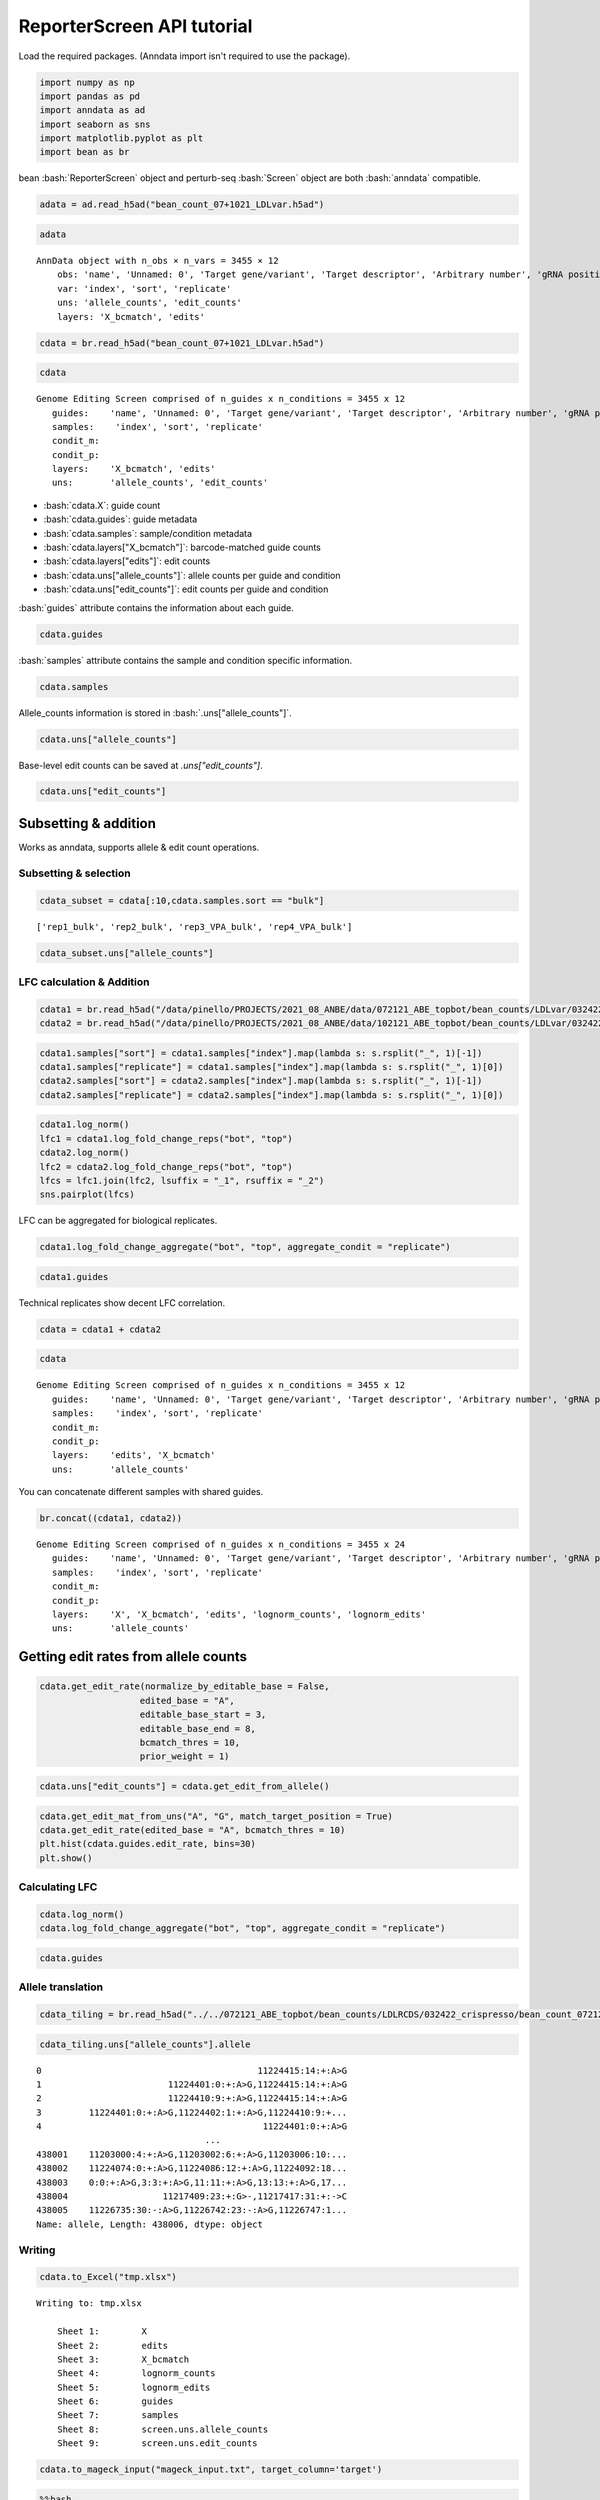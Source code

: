 ReporterScreen API tutorial
==================

Load the required packages. (Anndata import isn't required to use the package).

.. code:: ipython3

    import numpy as np
    import pandas as pd
    import anndata as ad
    import seaborn as sns
    import matplotlib.pyplot as plt
    import bean as br

.. role:: bash(code)
   :language: bash
bean :bash:`ReporterScreen` object and perturb-seq :bash:`Screen` object are both :bash:`anndata` compatible.

.. code:: ipython3

    adata = ad.read_h5ad("bean_count_07+1021_LDLvar.h5ad")

.. code:: ipython3

    adata


.. parsed-literal::

    AnnData object with n_obs × n_vars = 3455 × 12
        obs: 'name', 'Unnamed: 0', 'Target gene/variant', 'Target descriptor', 'Arbitrary number', 'gRNA position category', 'Target base position in gRNA', 'Target base position in reporter', 'BE', 'Group', 'sequence', 'Reporter', 'barcode', '5-nt PAM', 'offset', 'target', 'target_pos', 'Group2', 'masked_sequence', 'masked_barcode', 'edit_rate'
        var: 'index', 'sort', 'replicate'
        uns: 'allele_counts', 'edit_counts'
        layers: 'X_bcmatch', 'edits'



.. code:: ipython3

    cdata = br.read_h5ad("bean_count_07+1021_LDLvar.h5ad")

.. code:: ipython3

    cdata





.. parsed-literal::

    Genome Editing Screen comprised of n_guides x n_conditions = 3455 x 12
       guides:    'name', 'Unnamed: 0', 'Target gene/variant', 'Target descriptor', 'Arbitrary number', 'gRNA position category', 'Target base position in gRNA', 'Target base position in reporter', 'BE', 'Group', 'sequence', 'Reporter', 'barcode', '5-nt PAM', 'offset', 'target', 'target_pos', 'Group2', 'masked_sequence', 'masked_barcode', 'edit_rate'
       samples:    'index', 'sort', 'replicate'
       condit_m:  
       condit_p:  
       layers:    'X_bcmatch', 'edits'
       uns:       'allele_counts', 'edit_counts'

-  :bash:`cdata.X`: guide count
-  :bash:`cdata.guides`: guide metadata
-  :bash:`cdata.samples`: sample/condition metadata
-  :bash:`cdata.layers["X_bcmatch"]`: barcode-matched guide counts
-  :bash:`cdata.layers["edits"]`: edit counts
-  :bash:`cdata.uns["allele_counts"]`: allele counts per guide and condition
-  :bash:`cdata.uns["edit_counts"]`: edit counts per guide and condition

:bash:`guides` attribute contains the information about each guide.

.. code:: ipython3

    cdata.guides





.. raw:: html

    <div>
    <style scoped>
        .dataframe tbody tr th:only-of-type {
            vertical-align: middle;
        }
    
        .dataframe tbody tr th {
            vertical-align: top;
        }
    
        .dataframe thead th {
            text-align: right;
        }
    </style>
    <table border="1" class="dataframe">
      <thead>
        <tr style="text-align: right;">
          <th></th>
          <th>name</th>
          <th>Unnamed: 0</th>
          <th>Target gene/variant</th>
          <th>Target descriptor</th>
          <th>Arbitrary number</th>
          <th>gRNA position category</th>
          <th>Target base position in gRNA</th>
          <th>Target base position in reporter</th>
          <th>BE</th>
          <th>Group</th>
          <th>...</th>
          <th>Reporter</th>
          <th>barcode</th>
          <th>5-nt PAM</th>
          <th>offset</th>
          <th>target</th>
          <th>target_pos</th>
          <th>Group2</th>
          <th>masked_sequence</th>
          <th>masked_barcode</th>
          <th>edit_rate</th>
        </tr>
      </thead>
      <tbody>
        <tr>
          <th>0</th>
          <td>CONTROL_1_g1</td>
          <td>0</td>
          <td>CONTROL</td>
          <td>NaN</td>
          <td>1</td>
          <td>g1</td>
          <td>4</td>
          <td>10</td>
          <td>ABE</td>
          <td>NegCtrl</td>
          <td>...</td>
          <td>CCAAGCCCTACGCGGTAGGGAACTTTGGGAGC</td>
          <td>GTTT</td>
          <td>GGGAG</td>
          <td>-10</td>
          <td>CONTROL_1</td>
          <td>9</td>
          <td>NegCtrl</td>
          <td>CCTGCGCGGTGGGGGGCTTT</td>
          <td>GTTT</td>
          <td>0.531163</td>
        </tr>
        <tr>
          <th>1</th>
          <td>CONTROL_1_g2</td>
          <td>1</td>
          <td>CONTROL</td>
          <td>NaN</td>
          <td>1</td>
          <td>g2</td>
          <td>5</td>
          <td>11</td>
          <td>ABE</td>
          <td>NegCtrl</td>
          <td>...</td>
          <td>TCCAAGCCCTACGCGGTAGGGAACTTTGGGAG</td>
          <td>AACA</td>
          <td>TGGGA</td>
          <td>-11</td>
          <td>CONTROL_1</td>
          <td>10</td>
          <td>NegCtrl</td>
          <td>CCCTGCGCGGTGGGGGGCTT</td>
          <td>GGCG</td>
          <td>0.640765</td>
        </tr>
        <tr>
          <th>2</th>
          <td>CONTROL_1_g3</td>
          <td>2</td>
          <td>CONTROL</td>
          <td>NaN</td>
          <td>1</td>
          <td>g3</td>
          <td>5</td>
          <td>12</td>
          <td>ABE</td>
          <td>NegCtrl</td>
          <td>...</td>
          <td>GTCCAAGCCCTACGCGGTAGGGAACTTTGGGA</td>
          <td>CGCT</td>
          <td>TTGGG</td>
          <td>-12</td>
          <td>CONTROL_1</td>
          <td>11</td>
          <td>NegCtrl</td>
          <td>CCCTGCGCGGTGGGGGGCT</td>
          <td>CGCT</td>
          <td>0.417709</td>
        </tr>
        <tr>
          <th>3</th>
          <td>CONTROL_1_g4</td>
          <td>3</td>
          <td>CONTROL</td>
          <td>NaN</td>
          <td>1</td>
          <td>g4</td>
          <td>7</td>
          <td>13</td>
          <td>ABE</td>
          <td>NegCtrl</td>
          <td>...</td>
          <td>CGTCCAAGCCCTACGCGGTAGGGAACTTTGGG</td>
          <td>TGAG</td>
          <td>TTTGG</td>
          <td>-13</td>
          <td>CONTROL_1</td>
          <td>12</td>
          <td>NegCtrl</td>
          <td>GGCCCTGCGCGGTGGGGGGC</td>
          <td>TGGG</td>
          <td>0.126400</td>
        </tr>
        <tr>
          <th>4</th>
          <td>CONTROL_1_g5</td>
          <td>4</td>
          <td>CONTROL</td>
          <td>NaN</td>
          <td>1</td>
          <td>g5</td>
          <td>8</td>
          <td>14</td>
          <td>ABE</td>
          <td>NegCtrl</td>
          <td>...</td>
          <td>ACGTCCAAGCCCTACGCGGTAGGGAACTTTGG</td>
          <td>GTAT</td>
          <td>CTTTG</td>
          <td>-14</td>
          <td>CONTROL_1</td>
          <td>13</td>
          <td>NegCtrl</td>
          <td>GGGCCCTGCGCGGTGGGGGG</td>
          <td>GTGT</td>
          <td>0.201104</td>
        </tr>
        <tr>
          <th>...</th>
          <td>...</td>
          <td>...</td>
          <td>...</td>
          <td>...</td>
          <td>...</td>
          <td>...</td>
          <td>...</td>
          <td>...</td>
          <td>...</td>
          <td>...</td>
          <td>...</td>
          <td>...</td>
          <td>...</td>
          <td>...</td>
          <td>...</td>
          <td>...</td>
          <td>...</td>
          <td>...</td>
          <td>...</td>
          <td>...</td>
          <td>...</td>
        </tr>
        <tr>
          <th>3450</th>
          <td>rs9987289_Maj_ABE_347_g1</td>
          <td>3450</td>
          <td>rs9987289</td>
          <td>Maj</td>
          <td>347</td>
          <td>g1</td>
          <td>3</td>
          <td>10</td>
          <td>ABE</td>
          <td>Variant</td>
          <td>...</td>
          <td>TGCTTGGGCATCAATATCACGTGGAACCAGCC</td>
          <td>CAGT</td>
          <td>CCAGC</td>
          <td>-10</td>
          <td>rs9987289_Maj_ABE_347</td>
          <td>9</td>
          <td>Variant</td>
          <td>GCGTCGGTGTCGCGTGGGG</td>
          <td>CGGT</td>
          <td>0.087379</td>
        </tr>
        <tr>
          <th>3451</th>
          <td>rs9987289_Maj_ABE_347_g2</td>
          <td>3451</td>
          <td>rs9987289</td>
          <td>Maj</td>
          <td>347</td>
          <td>g2</td>
          <td>4</td>
          <td>11</td>
          <td>ABE</td>
          <td>Variant</td>
          <td>...</td>
          <td>ATGCTTGGGCATCAATATCACGTGGAACCAGC</td>
          <td>TCGC</td>
          <td>ACCAG</td>
          <td>-11</td>
          <td>rs9987289_Maj_ABE_347</td>
          <td>10</td>
          <td>Variant</td>
          <td>GGCGTCGGTGTCGCGTGGG</td>
          <td>TCGC</td>
          <td>0.299923</td>
        </tr>
        <tr>
          <th>3452</th>
          <td>rs9987289_Maj_ABE_347_g3</td>
          <td>3452</td>
          <td>rs9987289</td>
          <td>Maj</td>
          <td>347</td>
          <td>g3</td>
          <td>6</td>
          <td>12</td>
          <td>ABE</td>
          <td>Variant</td>
          <td>...</td>
          <td>GATGCTTGGGCATCAATATCACGTGGAACCAG</td>
          <td>GCAC</td>
          <td>AACCA</td>
          <td>-12</td>
          <td>rs9987289_Maj_ABE_347</td>
          <td>11</td>
          <td>Variant</td>
          <td>TGGGCGTCGGTGTCGCGTGG</td>
          <td>GCGC</td>
          <td>0.224973</td>
        </tr>
        <tr>
          <th>3453</th>
          <td>rs9987289_Maj_ABE_347_g4</td>
          <td>3453</td>
          <td>rs9987289</td>
          <td>Maj</td>
          <td>347</td>
          <td>g4</td>
          <td>7</td>
          <td>13</td>
          <td>ABE</td>
          <td>Variant</td>
          <td>...</td>
          <td>AGATGCTTGGGCATCAATATCACGTGGAACCA</td>
          <td>TTGC</td>
          <td>GAACC</td>
          <td>-13</td>
          <td>rs9987289_Maj_ABE_347</td>
          <td>12</td>
          <td>Variant</td>
          <td>TTGGGCGTCGGTGTCGCGTG</td>
          <td>TTGC</td>
          <td>0.265378</td>
        </tr>
        <tr>
          <th>3454</th>
          <td>rs9987289_Maj_ABE_347_g5</td>
          <td>3454</td>
          <td>rs9987289</td>
          <td>Maj</td>
          <td>347</td>
          <td>g5</td>
          <td>8</td>
          <td>14</td>
          <td>ABE</td>
          <td>Variant</td>
          <td>...</td>
          <td>TAGATGCTTGGGCATCAATATCACGTGGAACC</td>
          <td>GCGA</td>
          <td>GGAAC</td>
          <td>-14</td>
          <td>rs9987289_Maj_ABE_347</td>
          <td>13</td>
          <td>Variant</td>
          <td>CTTGGGCGTCGGTGTCGCGT</td>
          <td>GCGG</td>
          <td>0.266573</td>
        </tr>
      </tbody>
    </table>
    <p>3455 rows × 21 columns</p>
    </div>


:bash:`samples` attribute contains the sample and condition specific information.

.. code:: ipython3

    cdata.samples





.. raw:: html

    <div>
    <style scoped>
        .dataframe tbody tr th:only-of-type {
            vertical-align: middle;
        }
    
        .dataframe tbody tr th {
            vertical-align: top;
        }
    
        .dataframe thead th {
            text-align: right;
        }
    </style>
    <table border="1" class="dataframe">
      <thead>
        <tr style="text-align: right;">
          <th></th>
          <th>index</th>
          <th>sort</th>
          <th>replicate</th>
        </tr>
      </thead>
      <tbody>
        <tr>
          <th>0</th>
          <td>rep1_bot</td>
          <td>bot</td>
          <td>rep1</td>
        </tr>
        <tr>
          <th>1</th>
          <td>rep2_bot</td>
          <td>bot</td>
          <td>rep2</td>
        </tr>
        <tr>
          <th>2</th>
          <td>rep3_VPA_bot</td>
          <td>bot</td>
          <td>rep3_VPA</td>
        </tr>
        <tr>
          <th>3</th>
          <td>rep4_VPA_bot</td>
          <td>bot</td>
          <td>rep4_VPA</td>
        </tr>
        <tr>
          <th>4</th>
          <td>rep1_bulk</td>
          <td>bulk</td>
          <td>rep1</td>
        </tr>
        <tr>
          <th>5</th>
          <td>rep2_bulk</td>
          <td>bulk</td>
          <td>rep2</td>
        </tr>
        <tr>
          <th>6</th>
          <td>rep3_VPA_bulk</td>
          <td>bulk</td>
          <td>rep3_VPA</td>
        </tr>
        <tr>
          <th>7</th>
          <td>rep4_VPA_bulk</td>
          <td>bulk</td>
          <td>rep4_VPA</td>
        </tr>
        <tr>
          <th>8</th>
          <td>rep1_top</td>
          <td>top</td>
          <td>rep1</td>
        </tr>
        <tr>
          <th>9</th>
          <td>rep2_top</td>
          <td>top</td>
          <td>rep2</td>
        </tr>
        <tr>
          <th>10</th>
          <td>rep3_VPA_top</td>
          <td>top</td>
          <td>rep3_VPA</td>
        </tr>
        <tr>
          <th>11</th>
          <td>rep4_VPA_top</td>
          <td>top</td>
          <td>rep4_VPA</td>
        </tr>
      </tbody>
    </table>
    </div>


Allele_counts information is stored in :bash:`.uns["allele_counts"]`.

.. code:: ipython3

    cdata.uns["allele_counts"]





.. raw:: html

    <div>
    <style scoped>
        .dataframe tbody tr th:only-of-type {
            vertical-align: middle;
        }
    
        .dataframe tbody tr th {
            vertical-align: top;
        }
    
        .dataframe thead th {
            text-align: right;
        }
    </style>
    <table border="1" class="dataframe">
      <thead>
        <tr style="text-align: right;">
          <th></th>
          <th>guide</th>
          <th>allele</th>
          <th>rep1_bot</th>
          <th>rep2_bot</th>
          <th>rep3_VPA_bot</th>
          <th>rep4_VPA_bot</th>
          <th>rep1_bulk</th>
          <th>rep2_bulk</th>
          <th>rep3_VPA_bulk</th>
          <th>rep4_VPA_bulk</th>
          <th>rep1_top</th>
          <th>rep2_top</th>
          <th>rep3_VPA_top</th>
          <th>rep4_VPA_top</th>
        </tr>
      </thead>
      <tbody>
        <tr>
          <th>0</th>
          <td>12:51779544AGA_Maj_ABE_2_g1</td>
          <td>0:9:+:A&gt;G,5:14:+:A&gt;G</td>
          <td>14</td>
          <td>20</td>
          <td>13</td>
          <td>0</td>
          <td>6</td>
          <td>15</td>
          <td>2</td>
          <td>17</td>
          <td>22</td>
          <td>14</td>
          <td>34</td>
          <td>3</td>
        </tr>
        <tr>
          <th>1</th>
          <td>12:51779544AGA_Maj_ABE_2_g1</td>
          <td>-4:5:+:A&gt;G,-2:7:+:A&gt;G,5:14:+:A&gt;G,10:19:+:A&gt;G</td>
          <td>1</td>
          <td>0</td>
          <td>0</td>
          <td>0</td>
          <td>0</td>
          <td>0</td>
          <td>0</td>
          <td>0</td>
          <td>0</td>
          <td>0</td>
          <td>0</td>
          <td>0</td>
        </tr>
        <tr>
          <th>2</th>
          <td>12:51779544AGA_Maj_ABE_2_g1</td>
          <td>-7:2:+:A&gt;G,0:9:+:A&gt;G,5:14:+:A&gt;G</td>
          <td>3</td>
          <td>4</td>
          <td>2</td>
          <td>0</td>
          <td>1</td>
          <td>0</td>
          <td>5</td>
          <td>2</td>
          <td>0</td>
          <td>0</td>
          <td>1</td>
          <td>0</td>
        </tr>
        <tr>
          <th>3</th>
          <td>12:51779544AGA_Maj_ABE_2_g1</td>
          <td>-9:0:+:G&gt;A,-8:1:+:G&gt;A,-7:2:+:A&gt;C,-6:3:+:C&gt;A,-4...</td>
          <td>1</td>
          <td>0</td>
          <td>0</td>
          <td>1</td>
          <td>0</td>
          <td>2</td>
          <td>1</td>
          <td>0</td>
          <td>0</td>
          <td>0</td>
          <td>1</td>
          <td>0</td>
        </tr>
        <tr>
          <th>4</th>
          <td>12:51779544AGA_Maj_ABE_2_g1</td>
          <td>-7:2:+:A&gt;G,10:19:+:A&gt;G</td>
          <td>1</td>
          <td>1</td>
          <td>0</td>
          <td>0</td>
          <td>0</td>
          <td>0</td>
          <td>0</td>
          <td>0</td>
          <td>0</td>
          <td>0</td>
          <td>0</td>
          <td>0</td>
        </tr>
        <tr>
          <th>...</th>
          <td>...</td>
          <td>...</td>
          <td>...</td>
          <td>...</td>
          <td>...</td>
          <td>...</td>
          <td>...</td>
          <td>...</td>
          <td>...</td>
          <td>...</td>
          <td>...</td>
          <td>...</td>
          <td>...</td>
          <td>...</td>
        </tr>
        <tr>
          <th>438407</th>
          <td>rs9987289_Maj_ABE_347_g5</td>
          <td>4:17:+:A&gt;G,6:19:+:A&gt;G,9:22:+:A&gt;G</td>
          <td>0</td>
          <td>0</td>
          <td>0</td>
          <td>0</td>
          <td>0</td>
          <td>0</td>
          <td>0</td>
          <td>0</td>
          <td>0</td>
          <td>0</td>
          <td>2</td>
          <td>0</td>
        </tr>
        <tr>
          <th>438408</th>
          <td>rs9987289_Maj_ABE_347_g5</td>
          <td>-12:1:+:A&gt;G,6:19:+:A&gt;G,9:22:+:A&gt;G,11:24:+:G&gt;A</td>
          <td>0</td>
          <td>0</td>
          <td>0</td>
          <td>0</td>
          <td>0</td>
          <td>0</td>
          <td>0</td>
          <td>0</td>
          <td>0</td>
          <td>0</td>
          <td>1</td>
          <td>0</td>
        </tr>
        <tr>
          <th>438409</th>
          <td>rs9987289_Maj_ABE_347_g5</td>
          <td>-12:1:+:A&gt;G,6:19:+:A&gt;G,9:22:+:A&gt;G,16:29:+:A&gt;G</td>
          <td>0</td>
          <td>0</td>
          <td>0</td>
          <td>0</td>
          <td>0</td>
          <td>0</td>
          <td>0</td>
          <td>0</td>
          <td>0</td>
          <td>0</td>
          <td>0</td>
          <td>1</td>
        </tr>
        <tr>
          <th>438410</th>
          <td>rs9987289_Maj_ABE_347_g5</td>
          <td>-12:1:+:A&gt;G,0:13:+:A&gt;G,6:19:+:A&gt;G,9:22:+:A&gt;G,1...</td>
          <td>0</td>
          <td>0</td>
          <td>0</td>
          <td>0</td>
          <td>0</td>
          <td>0</td>
          <td>0</td>
          <td>0</td>
          <td>0</td>
          <td>1</td>
          <td>0</td>
          <td>0</td>
        </tr>
        <tr>
          <th>438411</th>
          <td>rs9987289_Maj_ABE_347_g5</td>
          <td>-12:1:+:A&gt;G,6:19:+:A&gt;G,9:22:+:A&gt;G,12:25:+:T&gt;G</td>
          <td>0</td>
          <td>0</td>
          <td>0</td>
          <td>0</td>
          <td>0</td>
          <td>0</td>
          <td>0</td>
          <td>0</td>
          <td>0</td>
          <td>0</td>
          <td>0</td>
          <td>1</td>
        </tr>
      </tbody>
    </table>
    <p>438412 rows × 14 columns</p>
    </div>


Base-level edit counts can be saved at `.uns["edit_counts"]`.

.. code:: ipython3

    cdata.uns["edit_counts"]





.. raw:: html

    <div>
    <style scoped>
        .dataframe tbody tr th:only-of-type {
            vertical-align: middle;
        }
    
        .dataframe tbody tr th {
            vertical-align: top;
        }
    
        .dataframe thead th {
            text-align: right;
        }
    </style>
    <table border="1" class="dataframe">
      <thead>
        <tr style="text-align: right;">
          <th></th>
          <th>guide</th>
          <th>edit</th>
          <th>rep1_bot</th>
          <th>rep2_bot</th>
          <th>rep3_VPA_bot</th>
          <th>rep4_VPA_bot</th>
          <th>rep1_bulk</th>
          <th>rep2_bulk</th>
          <th>rep3_VPA_bulk</th>
          <th>rep4_VPA_bulk</th>
          <th>rep1_top</th>
          <th>rep2_top</th>
          <th>rep3_VPA_top</th>
          <th>rep4_VPA_top</th>
          <th>ref_base</th>
          <th>alt_base</th>
        </tr>
      </thead>
      <tbody>
        <tr>
          <th>0</th>
          <td>12:51779544AGA_Maj_ABE_2_g1</td>
          <td>-1:8:+:G&gt;A</td>
          <td>0</td>
          <td>0</td>
          <td>0</td>
          <td>0</td>
          <td>1</td>
          <td>0</td>
          <td>0</td>
          <td>0</td>
          <td>0</td>
          <td>0</td>
          <td>0</td>
          <td>0</td>
          <td>G</td>
          <td>A</td>
        </tr>
        <tr>
          <th>1</th>
          <td>12:51779544AGA_Maj_ABE_2_g1</td>
          <td>-1:8:+:G&gt;C</td>
          <td>0</td>
          <td>0</td>
          <td>0</td>
          <td>0</td>
          <td>0</td>
          <td>0</td>
          <td>0</td>
          <td>0</td>
          <td>1</td>
          <td>0</td>
          <td>1</td>
          <td>0</td>
          <td>G</td>
          <td>C</td>
        </tr>
        <tr>
          <th>2</th>
          <td>12:51779544AGA_Maj_ABE_2_g1</td>
          <td>-1:8:+:G&gt;T</td>
          <td>0</td>
          <td>0</td>
          <td>0</td>
          <td>0</td>
          <td>1</td>
          <td>0</td>
          <td>0</td>
          <td>0</td>
          <td>0</td>
          <td>0</td>
          <td>0</td>
          <td>0</td>
          <td>G</td>
          <td>T</td>
        </tr>
        <tr>
          <th>3</th>
          <td>12:51779544AGA_Maj_ABE_2_g1</td>
          <td>-2:7:+:A&gt;C</td>
          <td>0</td>
          <td>0</td>
          <td>0</td>
          <td>0</td>
          <td>0</td>
          <td>0</td>
          <td>0</td>
          <td>0</td>
          <td>2</td>
          <td>0</td>
          <td>1</td>
          <td>0</td>
          <td>A</td>
          <td>C</td>
        </tr>
        <tr>
          <th>4</th>
          <td>12:51779544AGA_Maj_ABE_2_g1</td>
          <td>-2:7:+:A&gt;G</td>
          <td>19</td>
          <td>34</td>
          <td>40</td>
          <td>4</td>
          <td>59</td>
          <td>25</td>
          <td>66</td>
          <td>7</td>
          <td>68</td>
          <td>48</td>
          <td>149</td>
          <td>2</td>
          <td>A</td>
          <td>G</td>
        </tr>
        <tr>
          <th>...</th>
          <td>...</td>
          <td>...</td>
          <td>...</td>
          <td>...</td>
          <td>...</td>
          <td>...</td>
          <td>...</td>
          <td>...</td>
          <td>...</td>
          <td>...</td>
          <td>...</td>
          <td>...</td>
          <td>...</td>
          <td>...</td>
          <td>...</td>
          <td>...</td>
        </tr>
        <tr>
          <th>217563</th>
          <td>rs9987289_Maj_ABE_347_g5</td>
          <td>8:21:+:C&gt;A</td>
          <td>0</td>
          <td>7</td>
          <td>0</td>
          <td>0</td>
          <td>0</td>
          <td>1</td>
          <td>1</td>
          <td>0</td>
          <td>1</td>
          <td>0</td>
          <td>0</td>
          <td>0</td>
          <td>C</td>
          <td>A</td>
        </tr>
        <tr>
          <th>217564</th>
          <td>rs9987289_Maj_ABE_347_g5</td>
          <td>8:21:+:C&gt;G</td>
          <td>0</td>
          <td>0</td>
          <td>2</td>
          <td>0</td>
          <td>0</td>
          <td>8</td>
          <td>0</td>
          <td>0</td>
          <td>0</td>
          <td>1</td>
          <td>8</td>
          <td>0</td>
          <td>C</td>
          <td>G</td>
        </tr>
        <tr>
          <th>217565</th>
          <td>rs9987289_Maj_ABE_347_g5</td>
          <td>8:21:+:C&gt;T</td>
          <td>0</td>
          <td>0</td>
          <td>7</td>
          <td>0</td>
          <td>0</td>
          <td>0</td>
          <td>7</td>
          <td>0</td>
          <td>0</td>
          <td>0</td>
          <td>0</td>
          <td>0</td>
          <td>C</td>
          <td>T</td>
        </tr>
        <tr>
          <th>217566</th>
          <td>rs9987289_Maj_ABE_347_g5</td>
          <td>9:22:+:A&gt;G</td>
          <td>9</td>
          <td>21</td>
          <td>30</td>
          <td>51</td>
          <td>37</td>
          <td>46</td>
          <td>12</td>
          <td>20</td>
          <td>58</td>
          <td>23</td>
          <td>59</td>
          <td>47</td>
          <td>A</td>
          <td>G</td>
        </tr>
        <tr>
          <th>217567</th>
          <td>rs9987289_Maj_ABE_347_g5</td>
          <td>9:22:+:A&gt;T</td>
          <td>0</td>
          <td>0</td>
          <td>0</td>
          <td>0</td>
          <td>0</td>
          <td>0</td>
          <td>0</td>
          <td>7</td>
          <td>0</td>
          <td>0</td>
          <td>0</td>
          <td>0</td>
          <td>A</td>
          <td>T</td>
        </tr>
      </tbody>
    </table>
    <p>217568 rows × 16 columns</p>
    </div>





Subsetting & addition
---------------------

Works as anndata, supports allele & edit count operations.

Subsetting & selection
~~~~~~~~~~~~~~~~~~~~~~

.. code:: ipython3

    cdata_subset = cdata[:10,cdata.samples.sort == "bulk"]


.. parsed-literal::

    ['rep1_bulk', 'rep2_bulk', 'rep3_VPA_bulk', 'rep4_VPA_bulk']


.. code:: ipython3

    cdata_subset.uns["allele_counts"]




.. raw:: html

    <div>
    <style scoped>
        .dataframe tbody tr th:only-of-type {
            vertical-align: middle;
        }
    
        .dataframe tbody tr th {
            vertical-align: top;
        }
    
        .dataframe thead th {
            text-align: right;
        }
    </style>
    <table border="1" class="dataframe">
      <thead>
        <tr style="text-align: right;">
          <th></th>
          <th>guide</th>
          <th>allele</th>
          <th>rep1_bulk</th>
          <th>rep2_bulk</th>
          <th>rep3_VPA_bulk</th>
          <th>rep4_VPA_bulk</th>
        </tr>
      </thead>
      <tbody>
        <tr>
          <th>14979</th>
          <td>CONTROL_10_g1</td>
          <td>-4:5:+:A&gt;G,0:9:+:A&gt;G</td>
          <td>8</td>
          <td>1</td>
          <td>3</td>
          <td>0</td>
        </tr>
        <tr>
          <th>14980</th>
          <td>CONTROL_10_g1</td>
          <td>-7:2:+:C&gt;T</td>
          <td>0</td>
          <td>0</td>
          <td>0</td>
          <td>10</td>
        </tr>
        <tr>
          <th>14981</th>
          <td>CONTROL_10_g1</td>
          <td>-4:5:+:A&gt;G</td>
          <td>29</td>
          <td>2</td>
          <td>29</td>
          <td>25</td>
        </tr>
        <tr>
          <th>14982</th>
          <td>CONTROL_10_g1</td>
          <td>1:10:+:A&gt;G</td>
          <td>0</td>
          <td>6</td>
          <td>4</td>
          <td>1</td>
        </tr>
        <tr>
          <th>14983</th>
          <td>CONTROL_10_g1</td>
          <td>-4:5:+:A&gt;G,1:10:+:A&gt;G</td>
          <td>1</td>
          <td>11</td>
          <td>5</td>
          <td>12</td>
        </tr>
        <tr>
          <th>...</th>
          <td>...</td>
          <td>...</td>
          <td>...</td>
          <td>...</td>
          <td>...</td>
          <td>...</td>
        </tr>
        <tr>
          <th>22837</th>
          <td>CONTROL_1_g5</td>
          <td>-13:0:+:A&gt;-,-12:1:+:C&gt;T,-9:4:+:C&gt;G,-8:5:+:C&gt;T,...</td>
          <td>0</td>
          <td>0</td>
          <td>0</td>
          <td>0</td>
        </tr>
        <tr>
          <th>22838</th>
          <td>CONTROL_1_g5</td>
          <td>-6:7:+:A&gt;C,7:20:+:A&gt;G</td>
          <td>0</td>
          <td>0</td>
          <td>0</td>
          <td>0</td>
        </tr>
        <tr>
          <th>22839</th>
          <td>CONTROL_1_g5</td>
          <td>-13:0:+:A&gt;G,-10:3:+:T&gt;G,0:13:+:A&gt;G,7:20:+:A&gt;G</td>
          <td>0</td>
          <td>0</td>
          <td>0</td>
          <td>0</td>
        </tr>
        <tr>
          <th>22840</th>
          <td>CONTROL_1_g5</td>
          <td>0:13:+:A&gt;T</td>
          <td>0</td>
          <td>0</td>
          <td>0</td>
          <td>0</td>
        </tr>
        <tr>
          <th>22841</th>
          <td>CONTROL_1_g5</td>
          <td>0:13:+:A&gt;G,18:31:+:G&gt;A</td>
          <td>0</td>
          <td>0</td>
          <td>0</td>
          <td>0</td>
        </tr>
      </tbody>
    </table>
    <p>1080 rows × 6 columns</p>
    </div>



LFC calculation & Addition
~~~~~~~~~~~~~~~~~~~~~~~~~~

.. code:: ipython3

    cdata1 = br.read_h5ad("/data/pinello/PROJECTS/2021_08_ANBE/data/072121_ABE_topbot/bean_counts/LDLvar/032422_crispresso/bean_count_072121_ABE_topbot_LDLvar.h5ad")
    cdata2 = br.read_h5ad("/data/pinello/PROJECTS/2021_08_ANBE/data/102121_ABE_topbot/bean_counts/LDLvar/032422_crispresso/bean_count_102121_ABE_topbot_LDLvar.h5ad")


.. code:: ipython3

    cdata1.samples["sort"] = cdata1.samples["index"].map(lambda s: s.rsplit("_", 1)[-1])
    cdata1.samples["replicate"] = cdata1.samples["index"].map(lambda s: s.rsplit("_", 1)[0])
    cdata2.samples["sort"] = cdata2.samples["index"].map(lambda s: s.rsplit("_", 1)[-1])
    cdata2.samples["replicate"] = cdata2.samples["index"].map(lambda s: s.rsplit("_", 1)[0])

.. code:: ipython3

    cdata1.log_norm()
    lfc1 = cdata1.log_fold_change_reps("bot", "top")
    cdata2.log_norm()
    lfc2 = cdata2.log_fold_change_reps("bot", "top")
    lfcs = lfc1.join(lfc2, lsuffix = "_1", rsuffix = "_2")
    sns.pairplot(lfcs)


.. image:: assets/output_20_2.png


LFC can be aggregated for biological replicates.

.. code:: ipython3

    cdata1.log_fold_change_aggregate("bot", "top", aggregate_condit = "replicate")

.. code:: ipython3

    cdata1.guides




.. raw:: html

    <div>
    <style scoped>
        .dataframe tbody tr th:only-of-type {
            vertical-align: middle;
        }
    
        .dataframe tbody tr th {
            vertical-align: top;
        }
    
        .dataframe thead th {
            text-align: right;
        }
    </style>
    <table border="1" class="dataframe">
      <thead>
        <tr style="text-align: right;">
          <th></th>
          <th>name</th>
          <th>Unnamed: 0</th>
          <th>Target gene/variant</th>
          <th>Target descriptor</th>
          <th>Arbitrary number</th>
          <th>gRNA position category</th>
          <th>Target base position in gRNA</th>
          <th>Target base position in reporter</th>
          <th>BE</th>
          <th>Group</th>
          <th>...</th>
          <th>Reporter</th>
          <th>barcode</th>
          <th>5-nt PAM</th>
          <th>offset</th>
          <th>target</th>
          <th>target_pos</th>
          <th>Group2</th>
          <th>masked_sequence</th>
          <th>masked_barcode</th>
          <th>bot_top.lfc.median</th>
        </tr>
      </thead>
      <tbody>
        <tr>
          <th>0</th>
          <td>CONTROL_1_g1</td>
          <td>0</td>
          <td>CONTROL</td>
          <td>NaN</td>
          <td>1</td>
          <td>g1</td>
          <td>4</td>
          <td>10</td>
          <td>ABE</td>
          <td>NegCtrl</td>
          <td>...</td>
          <td>CCAAGCCCTACGCGGTAGGGAACTTTGGGAGC</td>
          <td>GTTT</td>
          <td>GGGAG</td>
          <td>-10</td>
          <td>CONTROL_1</td>
          <td>9</td>
          <td>NegCtrl</td>
          <td>CCTGCGCGGTGGGGGGCTTT</td>
          <td>GTTT</td>
          <td>-0.158787</td>
        </tr>
        <tr>
          <th>1</th>
          <td>CONTROL_1_g2</td>
          <td>1</td>
          <td>CONTROL</td>
          <td>NaN</td>
          <td>1</td>
          <td>g2</td>
          <td>5</td>
          <td>11</td>
          <td>ABE</td>
          <td>NegCtrl</td>
          <td>...</td>
          <td>TCCAAGCCCTACGCGGTAGGGAACTTTGGGAG</td>
          <td>AACA</td>
          <td>TGGGA</td>
          <td>-11</td>
          <td>CONTROL_1</td>
          <td>10</td>
          <td>NegCtrl</td>
          <td>CCCTGCGCGGTGGGGGGCTT</td>
          <td>GGCG</td>
          <td>-0.212254</td>
        </tr>
        <tr>
          <th>2</th>
          <td>CONTROL_1_g3</td>
          <td>2</td>
          <td>CONTROL</td>
          <td>NaN</td>
          <td>1</td>
          <td>g3</td>
          <td>5</td>
          <td>12</td>
          <td>ABE</td>
          <td>NegCtrl</td>
          <td>...</td>
          <td>GTCCAAGCCCTACGCGGTAGGGAACTTTGGGA</td>
          <td>CGCT</td>
          <td>TTGGG</td>
          <td>-12</td>
          <td>CONTROL_1</td>
          <td>11</td>
          <td>NegCtrl</td>
          <td>CCCTGCGCGGTGGGGGGCT</td>
          <td>CGCT</td>
          <td>0.186679</td>
        </tr>
        <tr>
          <th>3</th>
          <td>CONTROL_1_g4</td>
          <td>3</td>
          <td>CONTROL</td>
          <td>NaN</td>
          <td>1</td>
          <td>g4</td>
          <td>7</td>
          <td>13</td>
          <td>ABE</td>
          <td>NegCtrl</td>
          <td>...</td>
          <td>CGTCCAAGCCCTACGCGGTAGGGAACTTTGGG</td>
          <td>TGAG</td>
          <td>TTTGG</td>
          <td>-13</td>
          <td>CONTROL_1</td>
          <td>12</td>
          <td>NegCtrl</td>
          <td>GGCCCTGCGCGGTGGGGGGC</td>
          <td>TGGG</td>
          <td>-0.022441</td>
        </tr>
        <tr>
          <th>4</th>
          <td>CONTROL_1_g5</td>
          <td>4</td>
          <td>CONTROL</td>
          <td>NaN</td>
          <td>1</td>
          <td>g5</td>
          <td>8</td>
          <td>14</td>
          <td>ABE</td>
          <td>NegCtrl</td>
          <td>...</td>
          <td>ACGTCCAAGCCCTACGCGGTAGGGAACTTTGG</td>
          <td>GTAT</td>
          <td>CTTTG</td>
          <td>-14</td>
          <td>CONTROL_1</td>
          <td>13</td>
          <td>NegCtrl</td>
          <td>GGGCCCTGCGCGGTGGGGGG</td>
          <td>GTGT</td>
          <td>0.457033</td>
        </tr>
        <tr>
          <th>...</th>
          <td>...</td>
          <td>...</td>
          <td>...</td>
          <td>...</td>
          <td>...</td>
          <td>...</td>
          <td>...</td>
          <td>...</td>
          <td>...</td>
          <td>...</td>
          <td>...</td>
          <td>...</td>
          <td>...</td>
          <td>...</td>
          <td>...</td>
          <td>...</td>
          <td>...</td>
          <td>...</td>
          <td>...</td>
          <td>...</td>
          <td>...</td>
        </tr>
        <tr>
          <th>3450</th>
          <td>rs9987289_Maj_ABE_347_g1</td>
          <td>3450</td>
          <td>rs9987289</td>
          <td>Maj</td>
          <td>347</td>
          <td>g1</td>
          <td>3</td>
          <td>10</td>
          <td>ABE</td>
          <td>Variant</td>
          <td>...</td>
          <td>TGCTTGGGCATCAATATCACGTGGAACCAGCC</td>
          <td>CAGT</td>
          <td>CCAGC</td>
          <td>-10</td>
          <td>rs9987289_Maj_ABE_347</td>
          <td>9</td>
          <td>Variant</td>
          <td>GCGTCGGTGTCGCGTGGGG</td>
          <td>CGGT</td>
          <td>-0.418312</td>
        </tr>
        <tr>
          <th>3451</th>
          <td>rs9987289_Maj_ABE_347_g2</td>
          <td>3451</td>
          <td>rs9987289</td>
          <td>Maj</td>
          <td>347</td>
          <td>g2</td>
          <td>4</td>
          <td>11</td>
          <td>ABE</td>
          <td>Variant</td>
          <td>...</td>
          <td>ATGCTTGGGCATCAATATCACGTGGAACCAGC</td>
          <td>TCGC</td>
          <td>ACCAG</td>
          <td>-11</td>
          <td>rs9987289_Maj_ABE_347</td>
          <td>10</td>
          <td>Variant</td>
          <td>GGCGTCGGTGTCGCGTGGG</td>
          <td>TCGC</td>
          <td>-0.084936</td>
        </tr>
        <tr>
          <th>3452</th>
          <td>rs9987289_Maj_ABE_347_g3</td>
          <td>3452</td>
          <td>rs9987289</td>
          <td>Maj</td>
          <td>347</td>
          <td>g3</td>
          <td>6</td>
          <td>12</td>
          <td>ABE</td>
          <td>Variant</td>
          <td>...</td>
          <td>GATGCTTGGGCATCAATATCACGTGGAACCAG</td>
          <td>GCAC</td>
          <td>AACCA</td>
          <td>-12</td>
          <td>rs9987289_Maj_ABE_347</td>
          <td>11</td>
          <td>Variant</td>
          <td>TGGGCGTCGGTGTCGCGTGG</td>
          <td>GCGC</td>
          <td>-0.339419</td>
        </tr>
        <tr>
          <th>3453</th>
          <td>rs9987289_Maj_ABE_347_g4</td>
          <td>3453</td>
          <td>rs9987289</td>
          <td>Maj</td>
          <td>347</td>
          <td>g4</td>
          <td>7</td>
          <td>13</td>
          <td>ABE</td>
          <td>Variant</td>
          <td>...</td>
          <td>AGATGCTTGGGCATCAATATCACGTGGAACCA</td>
          <td>TTGC</td>
          <td>GAACC</td>
          <td>-13</td>
          <td>rs9987289_Maj_ABE_347</td>
          <td>12</td>
          <td>Variant</td>
          <td>TTGGGCGTCGGTGTCGCGTG</td>
          <td>TTGC</td>
          <td>-0.517138</td>
        </tr>
        <tr>
          <th>3454</th>
          <td>rs9987289_Maj_ABE_347_g5</td>
          <td>3454</td>
          <td>rs9987289</td>
          <td>Maj</td>
          <td>347</td>
          <td>g5</td>
          <td>8</td>
          <td>14</td>
          <td>ABE</td>
          <td>Variant</td>
          <td>...</td>
          <td>TAGATGCTTGGGCATCAATATCACGTGGAACC</td>
          <td>GCGA</td>
          <td>GGAAC</td>
          <td>-14</td>
          <td>rs9987289_Maj_ABE_347</td>
          <td>13</td>
          <td>Variant</td>
          <td>CTTGGGCGTCGGTGTCGCGT</td>
          <td>GCGG</td>
          <td>0.002245</td>
        </tr>
      </tbody>
    </table>
    <p>3455 rows × 21 columns</p>
    </div>



Technical replicates show decent LFC correlation.

.. code:: ipython3

    cdata = cdata1 + cdata2


.. code:: ipython3

    cdata





.. parsed-literal::

    Genome Editing Screen comprised of n_guides x n_conditions = 3455 x 12
       guides:    'name', 'Unnamed: 0', 'Target gene/variant', 'Target descriptor', 'Arbitrary number', 'gRNA position category', 'Target base position in gRNA', 'Target base position in reporter', 'BE', 'Group', 'sequence', 'Reporter', 'barcode', '5-nt PAM', 'offset', 'target', 'target_pos', 'Group2', 'masked_sequence', 'masked_barcode', 'bot_top.lfc.median'
       samples:    'index', 'sort', 'replicate'
       condit_m:  
       condit_p:  
       layers:    'edits', 'X_bcmatch'
       uns:       'allele_counts'



You can concatenate different samples with shared guides.

.. code:: ipython3

    br.concat((cdata1, cdata2))


.. parsed-literal::

    Genome Editing Screen comprised of n_guides x n_conditions = 3455 x 24
       guides:    'name', 'Unnamed: 0', 'Target gene/variant', 'Target descriptor', 'Arbitrary number', 'gRNA position category', 'Target base position in gRNA', 'Target base position in reporter', 'BE', 'Group', 'sequence', 'Reporter', 'barcode', '5-nt PAM', 'offset', 'target', 'target_pos', 'Group2', 'masked_sequence', 'masked_barcode', 'bot_top.lfc.median'
       samples:    'index', 'sort', 'replicate'
       condit_m:  
       condit_p:  
       layers:    'X', 'X_bcmatch', 'edits', 'lognorm_counts', 'lognorm_edits'
       uns:       'allele_counts'



Getting edit rates from allele counts
-------------------------------------

.. code:: ipython3

    cdata.get_edit_rate(normalize_by_editable_base = False,
                       edited_base = "A",
                       editable_base_start = 3,
                       editable_base_end = 8,
                       bcmatch_thres = 10,
                       prior_weight = 1)


.. code:: ipython3

    cdata.uns["edit_counts"] = cdata.get_edit_from_allele()
    


.. code:: ipython3

    cdata.get_edit_mat_from_uns("A", "G", match_target_position = True)
    cdata.get_edit_rate(edited_base = "A", bcmatch_thres = 10)
    plt.hist(cdata.guides.edit_rate, bins=30)
    plt.show()


.. image:: assets/output_34_1.png



Calculating LFC
~~~~~~~~~~~~~~~

.. code:: ipython3

    cdata.log_norm()
    cdata.log_fold_change_aggregate("bot", "top", aggregate_condit = "replicate")

.. code:: ipython3

    cdata.guides




.. raw:: html

    <div>
    <style scoped>
        .dataframe tbody tr th:only-of-type {
            vertical-align: middle;
        }
    
        .dataframe tbody tr th {
            vertical-align: top;
        }
    
        .dataframe thead th {
            text-align: right;
        }
    </style>
    <table border="1" class="dataframe">
      <thead>
        <tr style="text-align: right;">
          <th></th>
          <th>name</th>
          <th>Unnamed: 0</th>
          <th>Target gene/variant</th>
          <th>Target descriptor</th>
          <th>Arbitrary number</th>
          <th>gRNA position category</th>
          <th>Target base position in gRNA</th>
          <th>Target base position in reporter</th>
          <th>BE</th>
          <th>Group</th>
          <th>...</th>
          <th>barcode</th>
          <th>5-nt PAM</th>
          <th>offset</th>
          <th>target</th>
          <th>target_pos</th>
          <th>Group2</th>
          <th>masked_sequence</th>
          <th>masked_barcode</th>
          <th>bot_top.lfc.median</th>
          <th>edit_rate</th>
        </tr>
      </thead>
      <tbody>
        <tr>
          <th>0</th>
          <td>CONTROL_1_g1</td>
          <td>0</td>
          <td>CONTROL</td>
          <td>NaN</td>
          <td>1</td>
          <td>g1</td>
          <td>4</td>
          <td>10</td>
          <td>ABE</td>
          <td>NegCtrl</td>
          <td>...</td>
          <td>GTTT</td>
          <td>GGGAG</td>
          <td>-10</td>
          <td>CONTROL_1</td>
          <td>9</td>
          <td>NegCtrl</td>
          <td>CCTGCGCGGTGGGGGGCTTT</td>
          <td>GTTT</td>
          <td>-0.135550</td>
          <td>0.531163</td>
        </tr>
        <tr>
          <th>1</th>
          <td>CONTROL_1_g2</td>
          <td>1</td>
          <td>CONTROL</td>
          <td>NaN</td>
          <td>1</td>
          <td>g2</td>
          <td>5</td>
          <td>11</td>
          <td>ABE</td>
          <td>NegCtrl</td>
          <td>...</td>
          <td>AACA</td>
          <td>TGGGA</td>
          <td>-11</td>
          <td>CONTROL_1</td>
          <td>10</td>
          <td>NegCtrl</td>
          <td>CCCTGCGCGGTGGGGGGCTT</td>
          <td>GGCG</td>
          <td>-0.059391</td>
          <td>0.640765</td>
        </tr>
        <tr>
          <th>2</th>
          <td>CONTROL_1_g3</td>
          <td>2</td>
          <td>CONTROL</td>
          <td>NaN</td>
          <td>1</td>
          <td>g3</td>
          <td>5</td>
          <td>12</td>
          <td>ABE</td>
          <td>NegCtrl</td>
          <td>...</td>
          <td>CGCT</td>
          <td>TTGGG</td>
          <td>-12</td>
          <td>CONTROL_1</td>
          <td>11</td>
          <td>NegCtrl</td>
          <td>CCCTGCGCGGTGGGGGGCT</td>
          <td>CGCT</td>
          <td>0.141290</td>
          <td>0.417709</td>
        </tr>
        <tr>
          <th>3</th>
          <td>CONTROL_1_g4</td>
          <td>3</td>
          <td>CONTROL</td>
          <td>NaN</td>
          <td>1</td>
          <td>g4</td>
          <td>7</td>
          <td>13</td>
          <td>ABE</td>
          <td>NegCtrl</td>
          <td>...</td>
          <td>TGAG</td>
          <td>TTTGG</td>
          <td>-13</td>
          <td>CONTROL_1</td>
          <td>12</td>
          <td>NegCtrl</td>
          <td>GGCCCTGCGCGGTGGGGGGC</td>
          <td>TGGG</td>
          <td>-0.072358</td>
          <td>0.126400</td>
        </tr>
        <tr>
          <th>4</th>
          <td>CONTROL_1_g5</td>
          <td>4</td>
          <td>CONTROL</td>
          <td>NaN</td>
          <td>1</td>
          <td>g5</td>
          <td>8</td>
          <td>14</td>
          <td>ABE</td>
          <td>NegCtrl</td>
          <td>...</td>
          <td>GTAT</td>
          <td>CTTTG</td>
          <td>-14</td>
          <td>CONTROL_1</td>
          <td>13</td>
          <td>NegCtrl</td>
          <td>GGGCCCTGCGCGGTGGGGGG</td>
          <td>GTGT</td>
          <td>0.269650</td>
          <td>0.201104</td>
        </tr>
        <tr>
          <th>...</th>
          <td>...</td>
          <td>...</td>
          <td>...</td>
          <td>...</td>
          <td>...</td>
          <td>...</td>
          <td>...</td>
          <td>...</td>
          <td>...</td>
          <td>...</td>
          <td>...</td>
          <td>...</td>
          <td>...</td>
          <td>...</td>
          <td>...</td>
          <td>...</td>
          <td>...</td>
          <td>...</td>
          <td>...</td>
          <td>...</td>
          <td>...</td>
        </tr>
        <tr>
          <th>3450</th>
          <td>rs9987289_Maj_ABE_347_g1</td>
          <td>3450</td>
          <td>rs9987289</td>
          <td>Maj</td>
          <td>347</td>
          <td>g1</td>
          <td>3</td>
          <td>10</td>
          <td>ABE</td>
          <td>Variant</td>
          <td>...</td>
          <td>CAGT</td>
          <td>CCAGC</td>
          <td>-10</td>
          <td>rs9987289_Maj_ABE_347</td>
          <td>9</td>
          <td>Variant</td>
          <td>GCGTCGGTGTCGCGTGGGG</td>
          <td>CGGT</td>
          <td>-0.230264</td>
          <td>0.087379</td>
        </tr>
        <tr>
          <th>3451</th>
          <td>rs9987289_Maj_ABE_347_g2</td>
          <td>3451</td>
          <td>rs9987289</td>
          <td>Maj</td>
          <td>347</td>
          <td>g2</td>
          <td>4</td>
          <td>11</td>
          <td>ABE</td>
          <td>Variant</td>
          <td>...</td>
          <td>TCGC</td>
          <td>ACCAG</td>
          <td>-11</td>
          <td>rs9987289_Maj_ABE_347</td>
          <td>10</td>
          <td>Variant</td>
          <td>GGCGTCGGTGTCGCGTGGG</td>
          <td>TCGC</td>
          <td>-0.182151</td>
          <td>0.299923</td>
        </tr>
        <tr>
          <th>3452</th>
          <td>rs9987289_Maj_ABE_347_g3</td>
          <td>3452</td>
          <td>rs9987289</td>
          <td>Maj</td>
          <td>347</td>
          <td>g3</td>
          <td>6</td>
          <td>12</td>
          <td>ABE</td>
          <td>Variant</td>
          <td>...</td>
          <td>GCAC</td>
          <td>AACCA</td>
          <td>-12</td>
          <td>rs9987289_Maj_ABE_347</td>
          <td>11</td>
          <td>Variant</td>
          <td>TGGGCGTCGGTGTCGCGTGG</td>
          <td>GCGC</td>
          <td>-0.165778</td>
          <td>0.224973</td>
        </tr>
        <tr>
          <th>3453</th>
          <td>rs9987289_Maj_ABE_347_g4</td>
          <td>3453</td>
          <td>rs9987289</td>
          <td>Maj</td>
          <td>347</td>
          <td>g4</td>
          <td>7</td>
          <td>13</td>
          <td>ABE</td>
          <td>Variant</td>
          <td>...</td>
          <td>TTGC</td>
          <td>GAACC</td>
          <td>-13</td>
          <td>rs9987289_Maj_ABE_347</td>
          <td>12</td>
          <td>Variant</td>
          <td>TTGGGCGTCGGTGTCGCGTG</td>
          <td>TTGC</td>
          <td>-0.340590</td>
          <td>0.265378</td>
        </tr>
        <tr>
          <th>3454</th>
          <td>rs9987289_Maj_ABE_347_g5</td>
          <td>3454</td>
          <td>rs9987289</td>
          <td>Maj</td>
          <td>347</td>
          <td>g5</td>
          <td>8</td>
          <td>14</td>
          <td>ABE</td>
          <td>Variant</td>
          <td>...</td>
          <td>GCGA</td>
          <td>GGAAC</td>
          <td>-14</td>
          <td>rs9987289_Maj_ABE_347</td>
          <td>13</td>
          <td>Variant</td>
          <td>CTTGGGCGTCGGTGTCGCGT</td>
          <td>GCGG</td>
          <td>0.034365</td>
          <td>0.266573</td>
        </tr>
      </tbody>
    </table>
    <p>3455 rows × 22 columns</p>
    </div>



Allele translation
~~~~~~~~~~~~~~~~~~

.. code:: ipython3

    cdata_tiling = br.read_h5ad("../../072121_ABE_topbot/bean_counts/LDLRCDS/032422_crispresso/bean_count_072121_ABE_topbot_LDLRCDS.h5ad")


.. code:: ipython3

    cdata_tiling.uns["allele_counts"].allele
    





.. parsed-literal::

    0                                         11224415:14:+:A>G
    1                        11224401:0:+:A>G,11224415:14:+:A>G
    2                        11224410:9:+:A>G,11224415:14:+:A>G
    3         11224401:0:+:A>G,11224402:1:+:A>G,11224410:9:+...
    4                                          11224401:0:+:A>G
                                    ...                        
    438001    11203000:4:+:A>G,11203002:6:+:A>G,11203006:10:...
    438002    11224074:0:+:A>G,11224086:12:+:A>G,11224092:18...
    438003    0:0:+:A>G,3:3:+:A>G,11:11:+:A>G,13:13:+:A>G,17...
    438004                  11217409:23:+:G>-,11217417:31:+:->C
    438005    11226735:30:-:A>G,11226742:23:-:A>G,11226747:1...
    Name: allele, Length: 438006, dtype: object



Writing
~~~~~~~

.. code:: ipython3

    cdata.to_Excel("tmp.xlsx")


.. parsed-literal::

    Writing to: tmp.xlsx
    
    	Sheet 1:	X
    	Sheet 2:	edits
    	Sheet 3:	X_bcmatch
    	Sheet 4:	lognorm_counts
    	Sheet 5:	lognorm_edits
    	Sheet 6:	guides
    	Sheet 7:	samples
    	Sheet 8:	screen.uns.allele_counts
    	Sheet 9:	screen.uns.edit_counts


.. code:: ipython3

    cdata.to_mageck_input("mageck_input.txt", target_column='target')

.. code:: bash

    %%bash
    head mageck_input.txt


.. parsed-literal::

    sgRNA	gene	0	1	2	3	4	5	6	7	8	9	10	11
    CONTROL_1_g1	CONTROL_1	171	451	251	422	573	389	456	420	835	435	794	439
    CONTROL_1_g2	CONTROL_1	145	278	257	206	364	273	389	254	527	498	768	195
    CONTROL_1_g3	CONTROL_1	333	835	488	632	898	899	780	713	1189	626	1146	603
    CONTROL_1_g4	CONTROL_1	246	663	387	448	823	595	705	600	921	595	1143	506
    CONTROL_1_g5	CONTROL_1	243	647	434	529	776	451	700	676	1062	611	928	379
    CONTROL_10_g1	CONTROL_10	138	329	229	213	422	292	432	352	409	243	390	274
    CONTROL_10_g2	CONTROL_10	187	468	402	479	643	369	428	469	796	422	787	404
    CONTROL_10_g3	CONTROL_10	57	126	83	131	281	114	184	115	300	106	299	106
    CONTROL_10_g4	CONTROL_10	66	112	120	136	182	128	169	181	256	144	258	179


